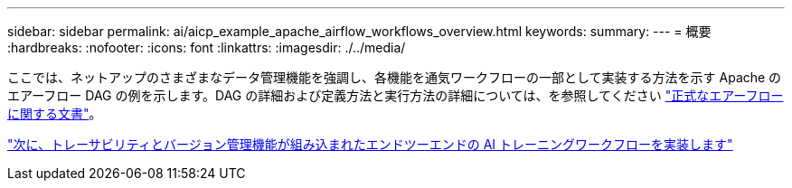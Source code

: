 ---
sidebar: sidebar 
permalink: ai/aicp_example_apache_airflow_workflows_overview.html 
keywords:  
summary:  
---
= 概要
:hardbreaks:
:nofooter: 
:icons: font
:linkattrs: 
:imagesdir: ./../media/


[role="lead"]
ここでは、ネットアップのさまざまなデータ管理機能を強調し、各機能を通気ワークフローの一部として実装する方法を示す Apache のエアーフロー DAG の例を示します。DAG の詳細および定義方法と実行方法の詳細については、を参照してください https://airflow.apache.org/docs/stable/["正式なエアーフローに関する文書"^]。

link:aicp_implement_an_end-to-end_ai_training_workflow_with_built-in_traceability_and_versioning.html["次に、トレーサビリティとバージョン管理機能が組み込まれたエンドツーエンドの AI トレーニングワークフローを実装します"]
